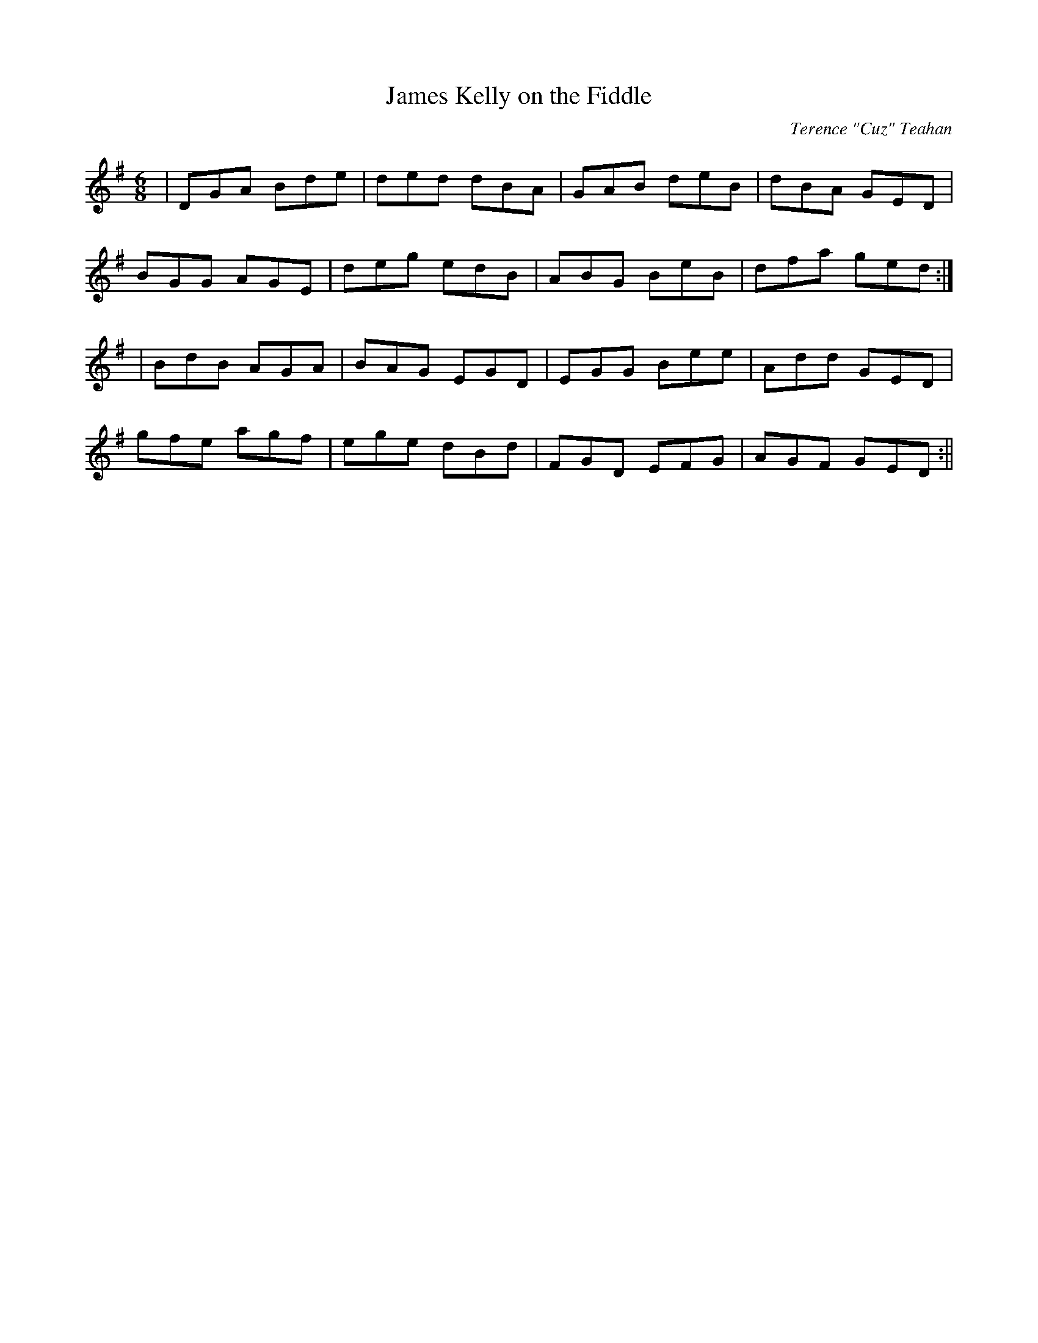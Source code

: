 X:11
T:James Kelly on the Fiddle
C:Terence "Cuz" Teahan
B:Terry "Cuz" Teahan "Sliabh Luachra on Parade" 1980
Z:Patrick Cavanagh
M:6/8
L:1/8
R:Jig
K:G
| DGA Bde | ded dBA | GAB deB | dBA GED |
BGG AGE | deg edB | ABG BeB | dfa ged :|
| BdB AGA | BAG EGD | EGG Bee | Add GED |
gfe agf | ege dBd | FGD EFG | AGF GED :||
